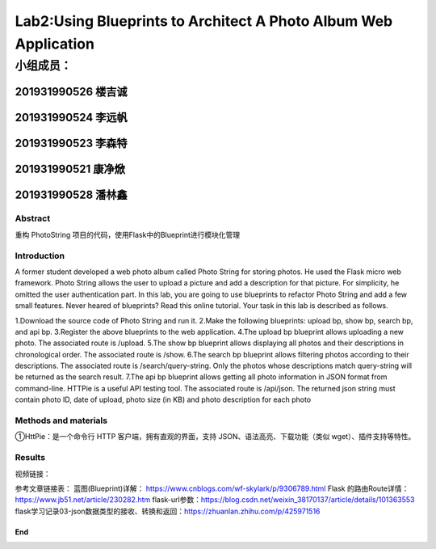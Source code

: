 .. PhotoString documentation master file, created by
   sphinx-quickstart on Thu May 26 13:44:44 2022.
   You can adapt this file completely to your liking, but it should at least
   contain the root `toctree` directive.

Lab2:Using Blueprints to Architect A Photo Album Web Application
======================================
小组成员：
'''''''''
201931990526   楼吉诚
^^^^^^^^^^^^^
201931990524   李远帆
^^^^^^^^^^^^^
201931990523   李森特
^^^^^^^^^^^^^
201931990521   康净焮
^^^^^^^^^^^^^
201931990528   潘林鑫
^^^^^^^^^^^^^

Abstract
--------

重构 PhotoString 项目的代码，使用Flask中的Blueprint进行模块化管理

Introduction
------------

A former student developed a web photo album called Photo String for storing photos. He used the Flask
micro web framework. Photo String allows the user to upload a picture and add a description for that
picture. For simplicity, he omitted the user authentication part.
In this lab, you are going to use blueprints to refactor Photo String and add a few small features. Never
heared of blueprints? Read this online tutorial.
Your task in this lab is described as follows.

1.Download the source code of Photo String and run it.
2.Make the following blueprints: upload bp, show bp, search bp, and api bp.
3.Register the above blueprints to the web application.
4.The upload bp blueprint allows uploading a new photo. The associated route is /upload.
5.The show bp blueprint allows displaying all photos and their descriptions in chronological order. The
associated route is /show.
6.The search bp blueprint allows filtering photos according to their descriptions. The associated route
is /search/query-string. Only the photos whose descriptions match query-string will be returned
as the search result.
7.The api bp blueprint allows getting all photo information in JSON format from command-line. HTTPie
is a useful API testing tool. The associated route is /api/json. The returned json string must contain
photo ID, date of upload, photo size (in KB) and photo description for each photo

Methods and materials
---------------------

①HttPie：是一个命令行 HTTP 客户端，拥有直观的界面，支持 JSON、语法高亮、下载功能（类似 wget）、插件支持等特性。

Results
-------


视频链接：

参考文章链接表：
蓝图(Blueprint)详解： https://www.cnblogs.com/wf-skylark/p/9306789.html
Flask 的路由Route详情：https://www.jb51.net/article/230282.htm
flask-url参数：https://blog.csdn.net/weixin_38170137/article/details/101363553
flask学习记录03-json数据类型的接收、转换和返回：https://zhuanlan.zhihu.com/p/425971516

End
~~~

